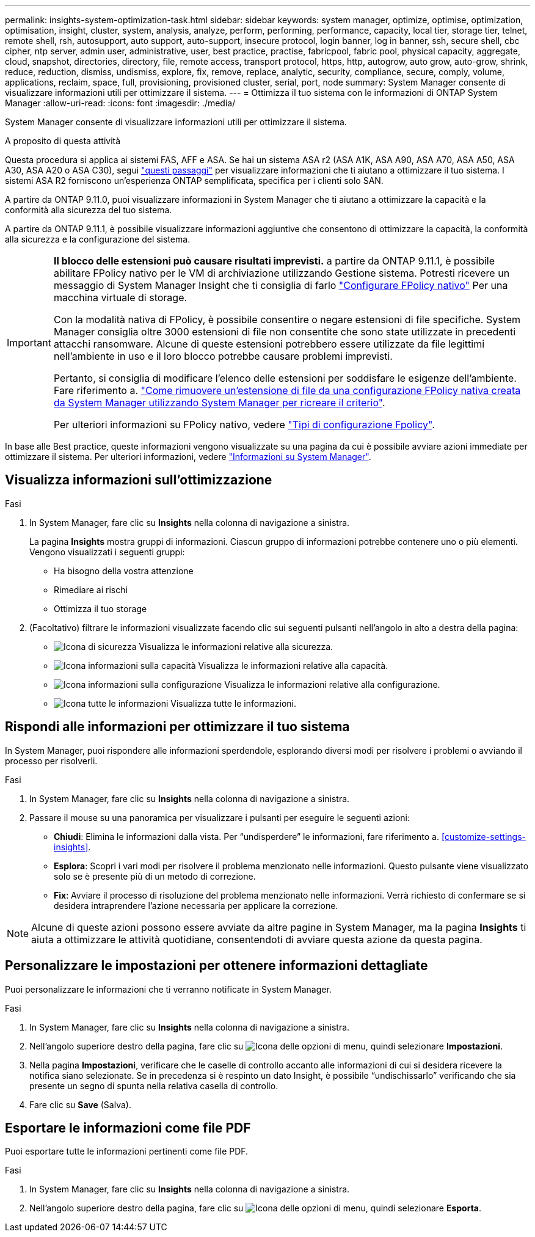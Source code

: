 ---
permalink: insights-system-optimization-task.html 
sidebar: sidebar 
keywords: system manager, optimize, optimise, optimization, optimisation, insight, cluster, system, analysis, analyze, perform, performing, performance, capacity, local tier, storage tier, telnet, remote shell, rsh, autosupport, auto support, auto-support, insecure protocol, login banner, log in banner, ssh, secure shell, cbc cipher, ntp server, admin user, administrative, user, best practice, practise, fabricpool, fabric pool, physical capacity, aggregate, cloud, snapshot, directories, directory, file, remote access, transport protocol, https, http, autogrow, auto grow, auto-grow, shrink, reduce, reduction, dismiss, undismiss, explore, fix, remove, replace, analytic, security, compliance, secure, comply, volume, applications, reclaim, space, full, provisioning, provisioned cluster, serial, port, node 
summary: System Manager consente di visualizzare informazioni utili per ottimizzare il sistema. 
---
= Ottimizza il tuo sistema con le informazioni di ONTAP System Manager
:allow-uri-read: 
:icons: font
:imagesdir: ./media/


[role="lead"]
System Manager consente di visualizzare informazioni utili per ottimizzare il sistema.

.A proposito di questa attività
Questa procedura si applica ai sistemi FAS, AFF e ASA. Se hai un sistema ASA r2 (ASA A1K, ASA A90, ASA A70, ASA A50, ASA A30, ASA A20 o ASA C30), segui link:https://docs.netapp.com/us-en/asa-r2/monitor/view-insights.html["questi passaggi"^] per visualizzare informazioni che ti aiutano a ottimizzare il tuo sistema. I sistemi ASA R2 forniscono un'esperienza ONTAP semplificata, specifica per i clienti solo SAN.

A partire da ONTAP 9.11.0, puoi visualizzare informazioni in System Manager che ti aiutano a ottimizzare la capacità e la conformità alla sicurezza del tuo sistema.

A partire da ONTAP 9.11.1, è possibile visualizzare informazioni aggiuntive che consentono di ottimizzare la capacità, la conformità alla sicurezza e la configurazione del sistema.

[IMPORTANT]
====
*Il blocco delle estensioni può causare risultati imprevisti.* a partire da ONTAP 9.11.1, è possibile abilitare FPolicy nativo per le VM di archiviazione utilizzando Gestione sistema. Potresti ricevere un messaggio di System Manager Insight che ti consiglia di farlo link:insights-configure-native-fpolicy-task.html["Configurare FPolicy nativo"] Per una macchina virtuale di storage.

Con la modalità nativa di FPolicy, è possibile consentire o negare estensioni di file specifiche. System Manager consiglia oltre 3000 estensioni di file non consentite che sono state utilizzate in precedenti attacchi ransomware.  Alcune di queste estensioni potrebbero essere utilizzate da file legittimi nell'ambiente in uso e il loro blocco potrebbe causare problemi imprevisti.

Pertanto, si consiglia di modificare l'elenco delle estensioni per soddisfare le esigenze dell'ambiente. Fare riferimento a. https://kb.netapp.com/onprem/ontap/da/NAS/How_to_remove_a_file_extension_from_a_native_FPolicy_configuration_created_by_System_Manager_using_System_Manager_to_recreate_the_policy["Come rimuovere un'estensione di file da una configurazione FPolicy nativa creata da System Manager utilizzando System Manager per ricreare il criterio"^].

Per ulteriori informazioni su FPolicy nativo, vedere link:./nas-audit/fpolicy-config-types-concept.html["Tipi di configurazione Fpolicy"].

====
In base alle Best practice, queste informazioni vengono visualizzate su una pagina da cui è possibile avviare azioni immediate per ottimizzare il sistema. Per ulteriori informazioni, vedere link:./insights-system-optimization-task.html["Informazioni su System Manager"].



== Visualizza informazioni sull'ottimizzazione

.Fasi
. In System Manager, fare clic su *Insights* nella colonna di navigazione a sinistra.
+
La pagina *Insights* mostra gruppi di informazioni. Ciascun gruppo di informazioni potrebbe contenere uno o più elementi. Vengono visualizzati i seguenti gruppi:

+
** Ha bisogno della vostra attenzione
** Rimediare ai rischi
** Ottimizza il tuo storage


. (Facoltativo) filtrare le informazioni visualizzate facendo clic sui seguenti pulsanti nell'angolo in alto a destra della pagina:
+
** image:icon-security-filter.gif["Icona di sicurezza"] Visualizza le informazioni relative alla sicurezza.
** image:icon-capacity-filter.gif["Icona informazioni sulla capacità"] Visualizza le informazioni relative alla capacità.
** image:icon-config-filter.gif["Icona informazioni sulla configurazione"] Visualizza le informazioni relative alla configurazione.
** image:icon-all-filter.png["Icona tutte le informazioni"] Visualizza tutte le informazioni.






== Rispondi alle informazioni per ottimizzare il tuo sistema

In System Manager, puoi rispondere alle informazioni sperdendole, esplorando diversi modi per risolvere i problemi o avviando il processo per risolverli.

.Fasi
. In System Manager, fare clic su *Insights* nella colonna di navigazione a sinistra.
. Passare il mouse su una panoramica per visualizzare i pulsanti per eseguire le seguenti azioni:
+
** *Chiudi*: Elimina le informazioni dalla vista. Per "`undisperdere`" le informazioni, fare riferimento a. <<customize-settings-insights>>.
** *Esplora*: Scopri i vari modi per risolvere il problema menzionato nelle informazioni. Questo pulsante viene visualizzato solo se è presente più di un metodo di correzione.
** *Fix*: Avviare il processo di risoluzione del problema menzionato nelle informazioni. Verrà richiesto di confermare se si desidera intraprendere l'azione necessaria per applicare la correzione.





NOTE: Alcune di queste azioni possono essere avviate da altre pagine in System Manager, ma la pagina *Insights* ti aiuta a ottimizzare le attività quotidiane, consentendoti di avviare questa azione da questa pagina.



== Personalizzare le impostazioni per ottenere informazioni dettagliate

Puoi personalizzare le informazioni che ti verranno notificate in System Manager.

.Fasi
. In System Manager, fare clic su *Insights* nella colonna di navigazione a sinistra.
. Nell'angolo superiore destro della pagina, fare clic su image:icon_kabob.gif["Icona delle opzioni di menu"], quindi selezionare *Impostazioni*.
. Nella pagina *Impostazioni*, verificare che le caselle di controllo accanto alle informazioni di cui si desidera ricevere la notifica siano selezionate. Se in precedenza si è respinto un dato Insight, è possibile "`undischissarlo`" verificando che sia presente un segno di spunta nella relativa casella di controllo.
. Fare clic su *Save* (Salva).




== Esportare le informazioni come file PDF

Puoi esportare tutte le informazioni pertinenti come file PDF.

.Fasi
. In System Manager, fare clic su *Insights* nella colonna di navigazione a sinistra.
. Nell'angolo superiore destro della pagina, fare clic su image:icon_kabob.gif["Icona delle opzioni di menu"], quindi selezionare *Esporta*.

